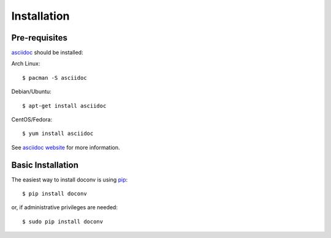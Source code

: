 ============
Installation
============


Pre-requisites
==============

asciidoc_ should be installed:

.. _asciidoc: http://www.methods.co.nz/asciidoc/manpage.html

Arch Linux:: 

  $ pacman -S asciidoc

Debian/Ubuntu::

  $ apt-get install asciidoc

CentOS/Fedora:: 

  $ yum install asciidoc


See `asciidoc website <http://www.methods.co.nz/asciidoc/INSTALL.html#X2>`_ for
more information.


Basic Installation
==================

The easiest way to install doconv is using pip_::

    $ pip install doconv

or, if administrative privileges are needed::

    $ sudo pip install doconv

.. _pip: http://pypi.python.org/pypi/pip
